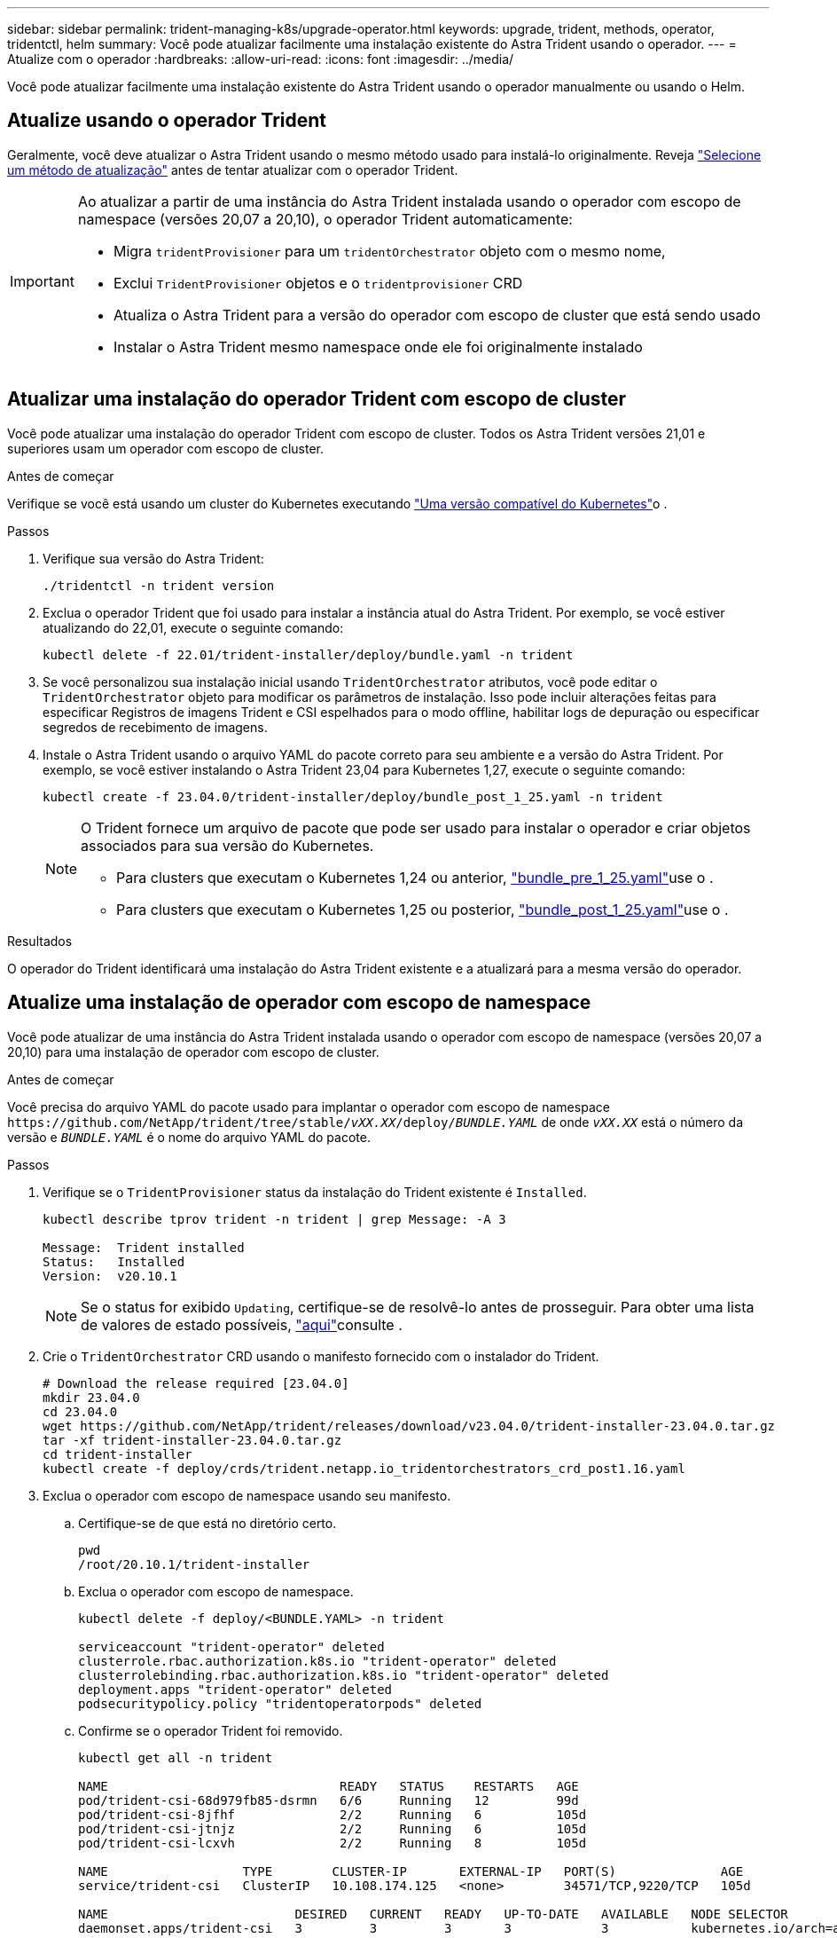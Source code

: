 ---
sidebar: sidebar 
permalink: trident-managing-k8s/upgrade-operator.html 
keywords: upgrade, trident, methods, operator, tridentctl, helm 
summary: Você pode atualizar facilmente uma instalação existente do Astra Trident usando o operador. 
---
= Atualize com o operador
:hardbreaks:
:allow-uri-read: 
:icons: font
:imagesdir: ../media/


[role="lead"]
Você pode atualizar facilmente uma instalação existente do Astra Trident usando o operador manualmente ou usando o Helm.



== Atualize usando o operador Trident

Geralmente, você deve atualizar o Astra Trident usando o mesmo método usado para instalá-lo originalmente. Reveja link:upgrade-trident.html#select-an-upgrade-method["Selecione um método de atualização"] antes de tentar atualizar com o operador Trident.

[IMPORTANT]
====
Ao atualizar a partir de uma instância do Astra Trident instalada usando o operador com escopo de namespace (versões 20,07 a 20,10), o operador Trident automaticamente:

* Migra `tridentProvisioner` para um `tridentOrchestrator` objeto com o mesmo nome,
* Exclui `TridentProvisioner` objetos e o `tridentprovisioner` CRD
* Atualiza o Astra Trident para a versão do operador com escopo de cluster que está sendo usado
* Instalar o Astra Trident mesmo namespace onde ele foi originalmente instalado


====


== Atualizar uma instalação do operador Trident com escopo de cluster

Você pode atualizar uma instalação do operador Trident com escopo de cluster. Todos os Astra Trident versões 21,01 e superiores usam um operador com escopo de cluster.

.Antes de começar
Verifique se você está usando um cluster do Kubernetes executando link:../trident-get-started/requirements.html["Uma versão compatível do Kubernetes"]o .

.Passos
. Verifique sua versão do Astra Trident:
+
[listing]
----
./tridentctl -n trident version
----
. Exclua o operador Trident que foi usado para instalar a instância atual do Astra Trident. Por exemplo, se você estiver atualizando do 22,01, execute o seguinte comando:
+
[listing]
----
kubectl delete -f 22.01/trident-installer/deploy/bundle.yaml -n trident
----
. Se você personalizou sua instalação inicial usando `TridentOrchestrator` atributos, você pode editar o `TridentOrchestrator` objeto para modificar os parâmetros de instalação. Isso pode incluir alterações feitas para especificar Registros de imagens Trident e CSI espelhados para o modo offline, habilitar logs de depuração ou especificar segredos de recebimento de imagens.
. Instale o Astra Trident usando o arquivo YAML do pacote correto para seu ambiente e a versão do Astra Trident. Por exemplo, se você estiver instalando o Astra Trident 23,04 para Kubernetes 1,27, execute o seguinte comando:
+
[listing]
----
kubectl create -f 23.04.0/trident-installer/deploy/bundle_post_1_25.yaml -n trident
----
+
[NOTE]
====
O Trident fornece um arquivo de pacote que pode ser usado para instalar o operador e criar objetos associados para sua versão do Kubernetes.

** Para clusters que executam o Kubernetes 1,24 ou anterior, link:https://github.com/NetApp/trident/tree/stable/v23.04/deploy/bundle_pre_1_25.yaml["bundle_pre_1_25.yaml"^]use o .
** Para clusters que executam o Kubernetes 1,25 ou posterior, link:https://github.com/NetApp/trident/tree/stable/v23.04/deploy/bundle_post_1_25.yaml["bundle_post_1_25.yaml"^]use o .


====


.Resultados
O operador do Trident identificará uma instalação do Astra Trident existente e a atualizará para a mesma versão do operador.



== Atualize uma instalação de operador com escopo de namespace

Você pode atualizar de uma instância do Astra Trident instalada usando o operador com escopo de namespace (versões 20,07 a 20,10) para uma instalação de operador com escopo de cluster.

.Antes de começar
Você precisa do arquivo YAML do pacote usado para implantar o operador com escopo de namespace `\https://github.com/NetApp/trident/tree/stable/_vXX.XX_/deploy/_BUNDLE.YAML_` de onde `_vXX.XX_` está o número da versão e `_BUNDLE.YAML_` é o nome do arquivo YAML do pacote.

.Passos
. Verifique se o `TridentProvisioner` status da instalação do Trident existente é `Installed`.
+
[listing]
----
kubectl describe tprov trident -n trident | grep Message: -A 3

Message:  Trident installed
Status:   Installed
Version:  v20.10.1
----
+

NOTE: Se o status for exibido `Updating`, certifique-se de resolvê-lo antes de prosseguir. Para obter uma lista de valores de estado possíveis, https://docs.netapp.com/us-en/trident/trident-get-started/kubernetes-deploy-operator.html["aqui"^]consulte .

. Crie o `TridentOrchestrator` CRD usando o manifesto fornecido com o instalador do Trident.
+
[listing]
----
# Download the release required [23.04.0]
mkdir 23.04.0
cd 23.04.0
wget https://github.com/NetApp/trident/releases/download/v23.04.0/trident-installer-23.04.0.tar.gz
tar -xf trident-installer-23.04.0.tar.gz
cd trident-installer
kubectl create -f deploy/crds/trident.netapp.io_tridentorchestrators_crd_post1.16.yaml
----
. Exclua o operador com escopo de namespace usando seu manifesto.
+
.. Certifique-se de que está no diretório certo.
+
[listing]
----
pwd
/root/20.10.1/trident-installer
----
.. Exclua o operador com escopo de namespace.
+
[listing]
----
kubectl delete -f deploy/<BUNDLE.YAML> -n trident

serviceaccount "trident-operator" deleted
clusterrole.rbac.authorization.k8s.io "trident-operator" deleted
clusterrolebinding.rbac.authorization.k8s.io "trident-operator" deleted
deployment.apps "trident-operator" deleted
podsecuritypolicy.policy "tridentoperatorpods" deleted
----
.. Confirme se o operador Trident foi removido.
+
[listing]
----
kubectl get all -n trident

NAME                               READY   STATUS    RESTARTS   AGE
pod/trident-csi-68d979fb85-dsrmn   6/6     Running   12         99d
pod/trident-csi-8jfhf              2/2     Running   6          105d
pod/trident-csi-jtnjz              2/2     Running   6          105d
pod/trident-csi-lcxvh              2/2     Running   8          105d

NAME                  TYPE        CLUSTER-IP       EXTERNAL-IP   PORT(S)              AGE
service/trident-csi   ClusterIP   10.108.174.125   <none>        34571/TCP,9220/TCP   105d

NAME                         DESIRED   CURRENT   READY   UP-TO-DATE   AVAILABLE   NODE SELECTOR                                     AGE
daemonset.apps/trident-csi   3         3         3       3            3           kubernetes.io/arch=amd64,kubernetes.io/os=linux   105d

NAME                          READY   UP-TO-DATE   AVAILABLE   AGE
deployment.apps/trident-csi   1/1     1            1           105d

NAME                                     DESIRED   CURRENT   READY   AGE
replicaset.apps/trident-csi-68d979fb85   1         1         1       105d
----


. (Opcional) se os parâmetros de instalação precisarem ser modificados, atualize a `TridentProvisioner` especificação. Isso pode incluir alterações como alteração: Os valores para `tridentImage` `autosupportImage` , , repositório de imagens privado e fornecimento `imagePullSecrets`) depois de excluir o operador com escopo de namespace e antes de instalar o operador com escopo de cluster. Para obter uma lista completa de parâmetros que podem ser atualizados, consulte o link:https://docs.netapp.com/us-en/trident/trident-get-started/kubernetes-customize-deploy.html#configuration-options["opções de configuração"].
+
[listing]
----
kubectl patch tprov <trident-provisioner-name> -n <trident-namespace> --type=merge -p '{"spec":{"debug":true}}'
----
. Instale o operador com escopo de cluster do Trident.
+
.. Certifique-se de que está no diretório correto.
+
[listing]
----
pwd
/root/23.04.0/trident-installer
----
.. Instale o operador com escopo de cluster no mesmo namespace.
+
[NOTE]
====
O Trident fornece um arquivo de pacote que pode ser usado para instalar o operador e criar objetos associados para sua versão do Kubernetes.

*** Para clusters que executam o Kubernetes 1,24 ou anterior, link:https://github.com/NetApp/trident/tree/stable/v23.04/deploy/bundle_pre_1_25.yaml["bundle_pre_1_25.yaml"^]use o .
*** Para clusters que executam o Kubernetes 1,25 ou posterior, link:https://github.com/NetApp/trident/tree/stable/v23.04/deploy/bundle_post_1_25.yaml["bundle_post_1_25.yaml"^]use o .


====
+
[listing]
----
kubectl create -f deploy/<BUNDLE.YAML>

serviceaccount/trident-operator created
clusterrole.rbac.authorization.k8s.io/trident-operator created
clusterrolebinding.rbac.authorization.k8s.io/trident-operator created
deployment.apps/trident-operator created
podsecuritypolicy.policy/tridentoperatorpods created

#All tridentProvisioners will be removed, including the CRD itself
kubectl get tprov -n trident
Error from server (NotFound): Unable to list "trident.netapp.io/v1, Resource=tridentprovisioners": the server could not find the requested resource (get tridentprovisioners.trident.netapp.io)

#tridentProvisioners are replaced by tridentOrchestrator
kubectl get torc
NAME      AGE
trident   13s
----
.. Examine os pods Trident no namespace. Os `trident-controller` nomes e POD refletem a convenção de nomenclatura introduzida em 23,01.
+
[listing]
----
kubectl get pods -n trident

NAME                                     READY   STATUS    RESTARTS   AGE
trident-controller-79df798bdc-m79dc      6/6     Running   0          1m41s
trident-node-linux-xrst8                 2/2     Running   0          1m41s
trident-operator-5574dbbc68-nthjv        1/1     Running   0          1m52s
----
.. Confirme que o Trident foi atualizado para a versão pretendida.
+
[listing]
----
kubectl describe torc trident | grep Message -A 3
Message:                Trident installed
Namespace:              trident
Status:                 Installed
Version:                v23.04.0
----






== Atualize uma instalação de operador baseada em Helm

Execute as etapas a seguir para atualizar uma instalação do operador baseada em Helm.


WARNING: Ao atualizar um cluster do Kubernetes do 1,24 para o 1,25 ou posterior que tenha o Astra Trident instalado, você deve atualizar o Values.yaml para definir `excludePodSecurityPolicy` `true` ou adicionar `--set excludePodSecurityPolicy=true` `helm upgrade` ao comando antes de atualizar o cluster.

.Passos
. Baixe o mais recente lançamento do Astra Trident.
. Use o `helm upgrade` comando onde `trident-operator-23.04.0.tgz` reflete a versão para a qual você deseja atualizar.
+
[listing]
----
helm upgrade <name> trident-operator-23.04.0.tgz
----
+
[NOTE]
====
Se você definir opções não padrão durante a instalação inicial (como especificar Registros privados espelhados para imagens Trident e CSI), use `--set` para garantir que essas opções estejam incluídas no comando upgrade, caso contrário, os valores serão redefinidos para padrão.

Por exemplo, para alterar o valor padrão `tridentDebug` do , execute o seguinte comando:

[listing]
----
helm upgrade <name> trident-operator-23.04.0-custom.tgz --set tridentDebug=true
----
====
. Execute `helm list` para verificar se o gráfico e a versão do aplicativo foram atualizados. Execute `tridentctl logs` para rever todas as mensagens de depuração.


.Resultados
O operador do Trident identificará uma instalação do Astra Trident existente e a atualizará para a mesma versão do operador.



== Atualize a partir de uma instalação que não seja do operador

Pode atualizar para a versão mais recente do operador Trident a partir de uma `tridentctl` instalação.

.Passos
. Baixe o mais recente lançamento do Astra Trident.
+
[listing]
----
# Download the release required [23.04.0]
mkdir 23.04.0
cd 23.04.0
wget https://github.com/NetApp/trident/releases/download/v22.01.1/trident-installer-23.04.0.tar.gz
tar -xf trident-installer-23.04.0.tar.gz
cd trident-installer
----
. Crie o `tridentorchestrator` CRD a partir do manifesto.
+
[listing]
----
kubectl create -f deploy/crds/trident.netapp.io_tridentorchestrators_crd_post1.16.yaml
----
. Implante o operador com escopo de cluster no mesmo namespace.
+
[listing]
----
kubectl create -f deploy/<BUNDLE.YAML>

serviceaccount/trident-operator created
clusterrole.rbac.authorization.k8s.io/trident-operator created
clusterrolebinding.rbac.authorization.k8s.io/trident-operator created
deployment.apps/trident-operator created
podsecuritypolicy.policy/tridentoperatorpods created

#Examine the pods in the Trident namespace
NAME                                  READY   STATUS    RESTARTS   AGE
trident-controller-79df798bdc-m79dc   6/6     Running   0          150d
trident-node-linux-xrst8              2/2     Running   0          150d
trident-operator-5574dbbc68-nthjv     1/1     Running   0          1m30s
----
. Crie `TridentOrchestrator` um CR para a instalação do Astra Trident.
+
[listing]
----
cat deploy/crds/tridentorchestrator_cr.yaml
apiVersion: trident.netapp.io/v1
kind: TridentOrchestrator
metadata:
  name: trident
spec:
  debug: true
  namespace: trident

kubectl create -f deploy/crds/tridentorchestrator_cr.yaml

#Examine the pods in the Trident namespace
NAME                                READY   STATUS    RESTARTS   AGE
trident-csi-79df798bdc-m79dc        6/6     Running   0          1m
trident-csi-xrst8                   2/2     Running   0          1m
trident-operator-5574dbbc68-nthjv   1/1     Running   0          5m41s
----
. Confirme se o Trident foi atualizado para a versão pretendida.
+
[listing]
----
kubectl describe torc trident | grep Message -A 3

Message:                Trident installed
Namespace:              trident
Status:                 Installed
Version:                v23.04.0
----


.Resultados
Os backends e PVCs existentes estão disponíveis automaticamente.
